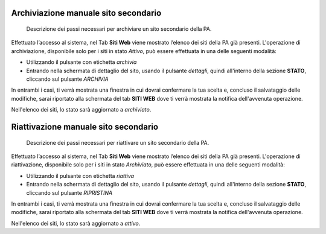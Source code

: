 Archiviazione manuale sito secondario
~~~~~~~~~~~~~~~~~~~~~~~~~~~~~~~~~~~~~

.. highlights::

   Descrizione dei passi necessari per archiviare un sito secondario della PA.

Effettuato l’accesso al sistema, nel Tab
**Siti Web** viene mostrato
l’elenco dei siti della PA già presenti.
L'operazione di archiviazione, disponibile solo per i siti in stato *Attivo*,
può essere effettuata in una delle seguenti modalità:

- Utilizzando il pulsante con etichetta *archivia*
- Entrando nella schermata di dettaglio del sito, usando
  il pulsante *dettagli*, quindi all'interno della sezione **STATO**,
  cliccando sul pulsante *ARCHIVIA*

In entrambi i casi, ti verrà mostrata una finestra in cui dovrai
confermare la tua scelta e, concluso il salvataggio delle modifiche,
sarai riportato alla schermata del tab **SITI WEB**
dove ti verrà mostrata la notifica dell'avvenuta operazione.

Nell'elenco dei siti, lo stato sarà aggiornato a *archiviato*.

Riattivazione manuale sito secondario
~~~~~~~~~~~~~~~~~~~~~~~~~~~~~~~~~~~~~

.. highlights::

   Descrizione dei passi necessari per riattivare un sito secondario della PA.

Effettuato l’accesso al sistema, nel Tab
**Siti Web** viene mostrato
l’elenco dei siti della PA già presenti.
L'operazione di riattivazione, disponibile
solo per i siti in stato *Archiviato*,
può essere effettuata in una delle seguenti modalità:

- Utilizzando il pulsante con etichetta *riattiva*
- Entrando nella schermata di dettaglio del sito, usando
  il pulsante *dettagli*, quindi all'interno della sezione **STATO**,
  cliccando sul pulsante *RIPRISTINA*

In entrambi i casi, ti verrà mostrata una finestra in cui dovrai
confermare la tua scelta e, concluso il salvataggio delle modifiche,
sarai riportato alla schermata del tab **SITI WEB**
dove ti verrà mostrata la notifica dell'avvenuta operazione.

Nell'elenco dei siti, lo stato sarà aggiornato a *attivo*.
